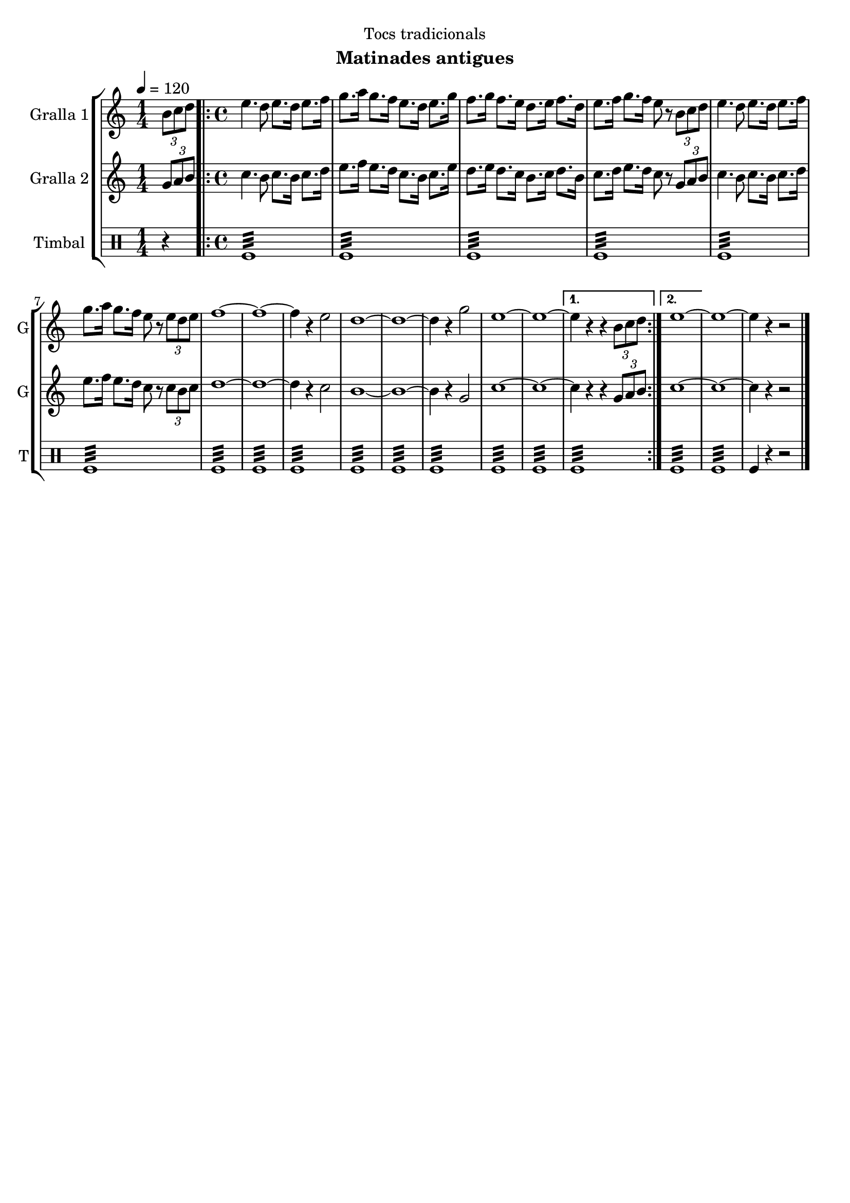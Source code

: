 \version "2.16.2"

\header {
  dedication="Tocs tradicionals"
  title=""
  subtitle="Matinades antigues"
  subsubtitle=""
  poet=""
  meter=""
  piece=""
  composer=""
  arranger=""
  opus=""
  instrument=""
  copyright=""
  tagline=""
}

liniaroAa =
\relative b'
{
  \tempo 4=120
  \clef treble
  \key c \major
  \time 1/4
  \times 2/3 { b8 c d }  |
  \time 4/4   \repeat volta 2 { e4. d8 e8. d16 e8. f16  |
  g8. a16 g8. f16 e8. d16 e8. g16  |
  f8. g16 f8. e16 d8. e16 f8. d16  |
  %05
  e8. f16 g8. f16 e8 r \times 2/3 { b c d }  |
  e4. d8 e8. d16 e8. f16  |
  g8. a16 g8. f16 e8 r \times 2/3 { e d e }  |
  f1 ~  |
  f1 ~  |
  %10
  f4 r e2  |
  d1 ~  |
  d1 ~  |
  d4 r g2  |
  e1 ~  |
  %15
  e1 ~ }
  \alternative { { e4 r r \times 2/3 { b8 c d } }
  { e1 ~ } }
  e1 ~  |
  e4 r r2  \bar "|."
}

liniaroAb =
\relative g'
{
  \tempo 4=120
  \clef treble
  \key c \major
  \time 1/4
  \times 2/3 { g8 a b }  |
  \time 4/4   \repeat volta 2 { c4. b8 c8. b16 c8. d16  |
  e8. f16 e8. d16 c8. b16 c8. e16  |
  d8. e16 d8. c16 b8. c16 d8. b16  |
  %05
  c8. d16 e8. d16 c8 r \times 2/3 { g a b }  |
  c4. b8 c8. b16 c8. d16  |
  e8. f16 e8. d16 c8 r \times 2/3 { c b c }  |
  d1 ~  |
  d1 ~  |
  %10
  d4 r c2  |
  b1 ~  |
  b1 ~  |
  b4 r g2  |
  c1 ~  |
  %15
  c1 ~ }
  \alternative { { c4 r r \times 2/3 { g8 a b } }
  { c1 ~ } }
  c1 ~  |
  c4 r r2  \bar "|."
}

liniaroAc =
\drummode
{
  \tempo 4=120
  \time 1/4
  r4  |
  \time 4/4   \repeat volta 2 { tomfl1:32  |
  tomfl1:32  |
  tomfl1:32  |
  %05
  tomfl1:32  |
  tomfl1:32  |
  tomfl1:32  |
  tomfl1:32  |
  tomfl1:32  |
  %10
  tomfl1:32  |
  tomfl1:32  |
  tomfl1:32  |
  tomfl1:32  |
  tomfl1:32  |
  %15
  tomfl1:32 }
  \alternative { { tomfl1:32 }
  { tomfl1:32 } }
  tomfl1:32  |
  tomfl4 r r2  \bar "|."
}

\bookpart {
  \score {
    \new StaffGroup {
      \override Score.RehearsalMark #'self-alignment-X = #LEFT
      <<
        \new Staff \with {instrumentName = #"Gralla 1" shortInstrumentName = #"G"} \liniaroAa
        \new Staff \with {instrumentName = #"Gralla 2" shortInstrumentName = #"G"} \liniaroAb
        \new DrumStaff \with {instrumentName = #"Timbal" shortInstrumentName = #"T"} \liniaroAc
      >>
    }
    \layout {}
  }
  \score { \unfoldRepeats
    \new StaffGroup {
      \override Score.RehearsalMark #'self-alignment-X = #LEFT
      <<
        \new Staff \with {instrumentName = #"Gralla 1" shortInstrumentName = #"G"} \liniaroAa
        \new Staff \with {instrumentName = #"Gralla 2" shortInstrumentName = #"G"} \liniaroAb
        \new DrumStaff \with {instrumentName = #"Timbal" shortInstrumentName = #"T"} \liniaroAc
      >>
    }
    \midi {
      \set Staff.midiInstrument = "oboe"
      \set DrumStaff.midiInstrument = "drums"
    }
  }
}

\bookpart {
  \header {instrument="Gralla 1"}
  \score {
    \new StaffGroup {
      \override Score.RehearsalMark #'self-alignment-X = #LEFT
      <<
        \new Staff \liniaroAa
      >>
    }
    \layout {}
  }
  \score { \unfoldRepeats
    \new StaffGroup {
      \override Score.RehearsalMark #'self-alignment-X = #LEFT
      <<
        \new Staff \liniaroAa
      >>
    }
    \midi {
      \set Staff.midiInstrument = "oboe"
      \set DrumStaff.midiInstrument = "drums"
    }
  }
}

\bookpart {
  \header {instrument="Gralla 2"}
  \score {
    \new StaffGroup {
      \override Score.RehearsalMark #'self-alignment-X = #LEFT
      <<
        \new Staff \liniaroAb
      >>
    }
    \layout {}
  }
  \score { \unfoldRepeats
    \new StaffGroup {
      \override Score.RehearsalMark #'self-alignment-X = #LEFT
      <<
        \new Staff \liniaroAb
      >>
    }
    \midi {
      \set Staff.midiInstrument = "oboe"
      \set DrumStaff.midiInstrument = "drums"
    }
  }
}

\bookpart {
  \header {instrument="Timbal"}
  \score {
    \new StaffGroup {
      \override Score.RehearsalMark #'self-alignment-X = #LEFT
      <<
        \new DrumStaff \liniaroAc
      >>
    }
    \layout {}
  }
  \score { \unfoldRepeats
    \new StaffGroup {
      \override Score.RehearsalMark #'self-alignment-X = #LEFT
      <<
        \new DrumStaff \liniaroAc
      >>
    }
    \midi {
      \set Staff.midiInstrument = "oboe"
      \set DrumStaff.midiInstrument = "drums"
    }
  }
}

